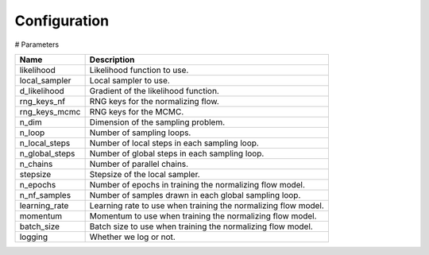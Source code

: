 Configuration
=============


# Parameters



===============================    ===================================
Name                               Description
===============================    ===================================
likelihood                         Likelihood function to use.
local_sampler                      Local sampler to use.
d_likelihood                       Gradient of the likelihood function.
rng_keys_nf                        RNG keys for the normalizing flow.
rng_keys_mcmc                      RNG keys for the MCMC.
n_dim                              Dimension of the sampling problem.
n_loop                             Number of sampling loops.
n_local_steps                      Number of local steps in each sampling loop.
n_global_steps                     Number of global steps in each sampling loop.
n_chains                           Number of parallel chains.
stepsize                           Stepsize of the local sampler.
n_epochs                           Number of epochs in training the normalizing flow model.
n_nf_samples                       Number of samples drawn in each global sampling loop.
learning_rate                      Learning rate to use when training the normalizing flow model.
momentum                           Momentum to use when training the normalizing flow model.
batch_size                         Batch size to use when training the normalizing flow model.
logging                            Whether we log or not.
===============================    ===================================
